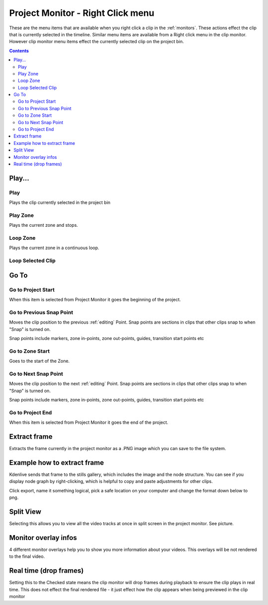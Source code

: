 .. meta::
   :description: Do your first steps with Kdenlive video editor
   :keywords: KDE, Kdenlive, quick start, first steps, documentation, user manual, video editor, open source, free, learn, easy, monitor, play, zone, loop, go to, extract frame

.. metadata-placeholder

   :authors: - Claus Christensen
             - Yuri Chornoivan
             - Ttguy (https://userbase.kde.org/User:Ttguy)
             - Eugen Mohr
             - Maris Stalte (https://userbase.kde.org/User:limerick)

   :license: Creative Commons License SA 4.0

.. _project_monitor_rightclick:

Project Monitor - Right Click menu
==================================

These are the menu items that are available when you right click a clip in the :ref:`monitors`. These actions effect the clip that is currently selected in the timeline. Similar menu items are available from a Right click menu in the clip monitor. However clip monitor menu items effect the currently selected clip on the project bin.

.. contents::


Play...
-------

Play
~~~~

Plays the clip currently selected in the project bin


Play Zone
~~~~~~~~~

Plays the current zone and stops. 


Loop Zone
~~~~~~~~~

Plays the current zone in a continuous loop.


Loop Selected Clip
~~~~~~~~~~~~~~~~~~


Go To
-----

Go to Project Start
~~~~~~~~~~~~~~~~~~~

When this item is selected from Project Monitor it goes the beginning of the project.


Go to Previous Snap Point
~~~~~~~~~~~~~~~~~~~~~~~~~

Moves the clip position to the previous :ref:`editing` Point. Snap points are sections in clips that other clips snap to when "Snap" is turned on.

Snap points include markers, zone in-points, zone out-points, guides, transition start points etc


Go to Zone Start
~~~~~~~~~~~~~~~~

Goes to the start of the Zone.  


Go to Next Snap Point
~~~~~~~~~~~~~~~~~~~~~

Moves the clip position to the next :ref:`editing` Point. Snap points are sections in clips that other clips snap to when "Snap" is turned on.

Snap points include markers, zone in-points, zone out-points, guides, transition start points etc


Go to Project End
~~~~~~~~~~~~~~~~~

When this item is selected from Project Monitor it goes the end of the project. 


Extract frame
-------------

Extracts the frame currently in the project monitor as a .PNG image which you can save to the file system.

Example how to extract frame
----------------------------
Kdenlive sends that frame to the stills gallery, which includes the image and the node structure. You can see if you display node graph by right-clicking, which is helpful to copy and paste adjustments for other clips.

.. image:: /images/image27.png
   :width: 350px
   :alt: extract frame

Click export, name it something logical, pick a safe location on your computer and change the format down below to png.

.. image:: /images/image28.png
   :width: 350px
   :alt: save extracted frame

Split View
----------

Selecting this allows you to view all the video tracks at once in split screen in the project monitor. See picture.


.. image:: /images/Kdenlive_Split_view.png
   :width: 350px
   :alt: split view


Monitor overlay infos
---------------------

.. image:: /images/monitor_overlay.png
   :width: 350px
   :alt: monitor overlay

4 different monitor overlays help you to show you more information about your videos. This overlays will be not rendered to the final video.


Real time (drop frames)
-----------------------

Setting this to the Checked state means the clip monitor will drop frames during playback to ensure the clip plays in real time. This does not effect the final rendered file - it just effect how the clip appears when being previewed in the clip monitor

